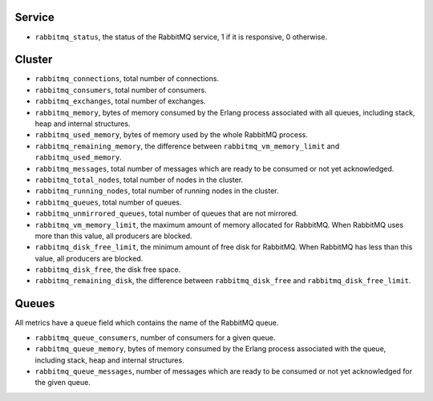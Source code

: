 .. _RabbitMQ_metrics:

Service
^^^^^^^

* ``rabbitmq_status``, the status of the RabbitMQ service, 1 if it is
  responsive, 0 otherwise.

Cluster
^^^^^^^

* ``rabbitmq_connections``, total number of connections.
* ``rabbitmq_consumers``, total number of consumers.
* ``rabbitmq_exchanges``, total number of exchanges.
* ``rabbitmq_memory``, bytes of memory consumed by the Erlang process associated with all queues, including stack, heap and internal structures.
* ``rabbitmq_used_memory``, bytes of memory used by the whole RabbitMQ process.
* ``rabbitmq_remaining_memory``, the difference between ``rabbitmq_vm_memory_limit`` and ``rabbitmq_used_memory``.
* ``rabbitmq_messages``, total number of messages which are ready to be consumed or not yet acknowledged.
* ``rabbitmq_total_nodes``, total number of nodes in the cluster.
* ``rabbitmq_running_nodes``, total number of running nodes in the cluster.
* ``rabbitmq_queues``, total number of queues.
* ``rabbitmq_unmirrored_queues``, total number of queues that are not mirrored.
* ``rabbitmq_vm_memory_limit``, the maximum amount of memory allocated for RabbitMQ. When RabbitMQ uses more than this value, all producers are blocked.
* ``rabbitmq_disk_free_limit``, the minimum amount of free disk for RabbitMQ. When RabbitMQ has less than this value, all producers are blocked.
* ``rabbitmq_disk_free``, the disk free space.
* ``rabbitmq_remaining_disk``, the difference between ``rabbitmq_disk_free`` and ``rabbitmq_disk_free_limit``.


Queues
^^^^^^

All metrics have a ``queue`` field which contains the name of the RabbitMQ queue.

* ``rabbitmq_queue_consumers``, number of consumers for a given queue.
* ``rabbitmq_queue_memory``, bytes of memory consumed by the Erlang process associated with the queue, including stack, heap and internal structures.
* ``rabbitmq_queue_messages``, number of messages which are ready to be consumed or not yet acknowledged for the given queue.
